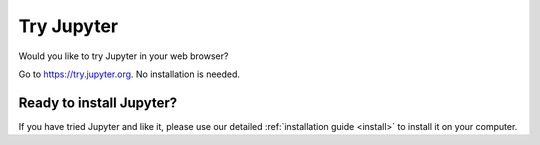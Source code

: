 .. _tryjupyter:

===========
Try Jupyter
===========

Would you like to try Jupyter in your web browser?

Go to https://try.jupyter.org. No installation is needed.


Ready to install Jupyter?
-------------------------
If you have tried Jupyter and like it, please use our detailed
:ref:`installation guide <install>` to install it on your
computer.
